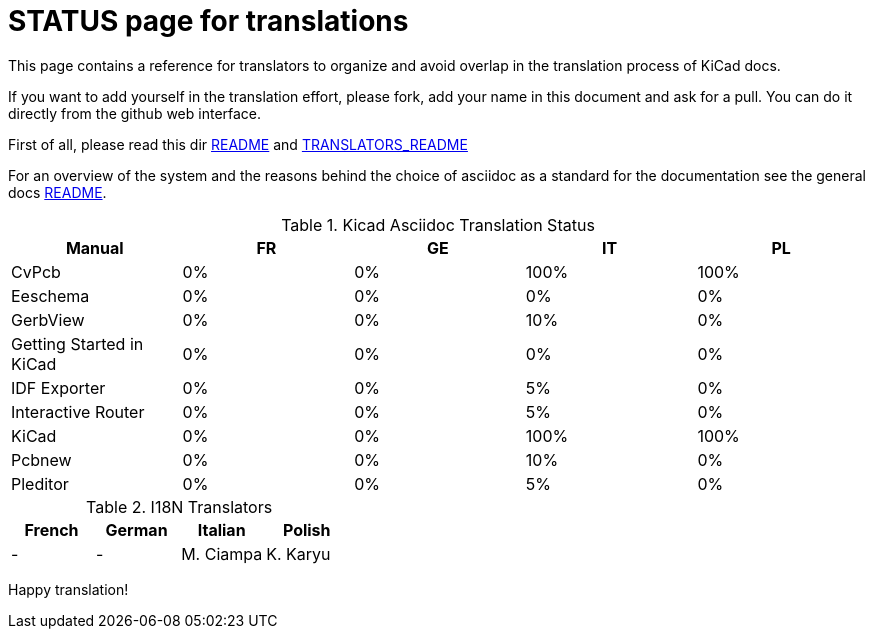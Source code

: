 STATUS page for translations
============================

This page contains a reference for translators to organize and avoid
overlap in the translation process of KiCad docs.

If you want to add yourself in the translation effort, please fork, add
your name in this document and ask for a pull. You can do it directly
from the github web interface.

First of all, please read this dir https://github.com/ciampix/kicad-doc/blob/master/src/asciidoc/README.adoc[README] and
https://github.com/ciampix/kicad-doc/blob/master/src/asciidoc/TRANSLATORS_README.adoc[TRANSLATORS_README]

For an overview of the system and the reasons behind the choice of
asciidoc as a standard for the documentation see the general docs
https://github.com/ciampix/kicad-doc/blob/master/doc/README.adoc[README].

.Kicad Asciidoc Translation Status
[options="header"]
|====
|Manual                  | FR | GE | IT | PL
|CvPcb                   |  0%|  0%|100%|100%
|Eeschema                |  0%|  0%|  0%|  0%
|GerbView                |  0%|  0%| 10%|  0%
|Getting Started in KiCad|  0%|  0%|  0%|  0%
|IDF Exporter            |  0%|  0%|  5%|  0%
|Interactive Router      |  0%|  0%|  5%|  0%
|KiCad                   |  0%|  0%|100%|100%
|Pcbnew                  |  0%|  0%| 10%|  0%
|Pleditor                |  0%|  0%|  5%|  0%
|====

.I18N Translators
[options="header"]
|====
| French | German | Italian | Polish
|    -   |    -   |M. Ciampa| K. Karyu
|====


Happy translation!
